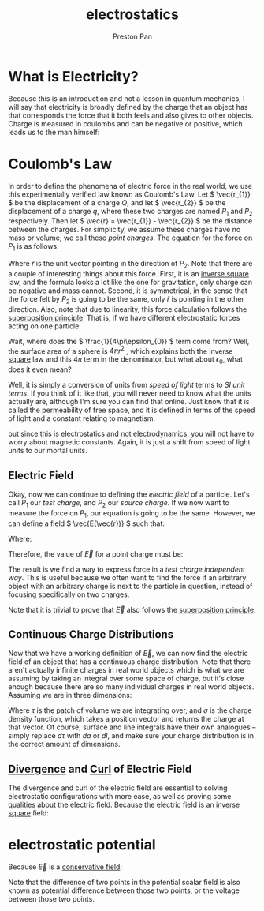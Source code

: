 :PROPERTIES:
:ID:       63713308-0ff7-433f-8103-8b64ba9bdbe1
:END:
#+title: electrostatics
#+author: Preston Pan
#+html_head: <link rel="stylesheet" type="text/css" href="../style.css" />
#+html_head: <script src="https://polyfill.io/v3/polyfill.min.js?features=es6"></script>
#+html_head: <script id="MathJax-script" async src="https://cdn.jsdelivr.net/npm/mathjax@3/es5/tex-mml-chtml.js"></script>
#+options: broken-links:t

* What is Electricity?
Because this is an introduction and not a lesson in quantum mechanics, I will say that electricity is broadly
defined by the charge that an object has that corresponds the force that it both feels and also gives
to other objects. Charge is measured in coulombs and can be negative or positive, which leads us to the man himself:

* Coulomb's Law
:PROPERTIES:
:ID:       5388f4e8-7bb8-452e-b997-fe9892aefcf3
:END:
In order to define the phenomena of electric force in the real world, we use
this experimentally verified law known as Coulomb's Law. Let \( \vec{r_{1}} \) be the displacement
of a charge \( Q \), and let \( \vec{r_{2}} \) be the displacement of a charge \( q \), where these two charges are named \( P_{1}\) and \( P_{2} \) respectively.
Then let \( \vec{r} = \vec{r_{1}} - \vec{r_{2}} \) be the distance between the charges. For simplicity, we assume
these charges have no mass or volume; we call these /point charges/. The equation for the force
on \( P_{1} \) is as follows:

\begin{align*}
\vec{F(\vec{r})} = \frac{1}{4\pi\epsilon_{0}}\frac{qQ}{r^{2}} \hat{r}
\end{align*}

Where \( \hat{r} \) is the unit vector pointing in the direction of \( P_{2} \). Note that there are a
couple of interesting things about this force. First, it is an [[id:2a543b79-33a0-4bc8-bd1c-e4d693666aba][inverse square]] law, and the formula looks a lot like the one for gravitation,
only charge can be negative and mass cannot. Second, it is symmetrical,
in the sense that the force felt by \( P_{2} \) is going to be the same, only \( \hat{r} \)
is pointing in the other direction. Also, note that due to linearity, this force calculation follows the [[id:422653e2-daa4-422a-9cb7-3983a5a72554][superposition principle]].
That is, if we have different electrostatic forces acting on one particle:

\begin{align*}
\vec{F_{tot}} = \vec{F_{1}} + \vec{F_{2}} + … = \sum_{i=1}^{n} \vec{F_{i}}.
\end{align*}

Wait, where does the \( \frac{1}{4\pi\epsilon_{0}} \) term come from? Well, the surface area of a sphere
is \( 4\pi r^{2}\) , which explains both the [[id:2a543b79-33a0-4bc8-bd1c-e4d693666aba][inverse square]] law and this \( 4\pi \) term in the denominator,
but what about \( \epsilon_{0} \), what does it even mean?

Well, it is simply a conversion of units from /speed of light/ terms to /SI unit terms/. If you
think of it like that, you will never need to know what the units actually are, although I'm
sure you can find that online. Just know that it is called the permeability of free space, and
it is defined in terms of the speed of light and a constant relating to magnetism:

\begin{align*}
\epsilon_{0}\mu_{0} = \frac{1}{c^{2}}
\end{align*}

but since this is electrostatics and not electrodynamics, you will not have to worry about
magnetic constants. Again, it is just a shift from speed of light units to our mortal units.

** Electric Field
:PROPERTIES:
:ID:       63656810-537f-42fc-a38a-1468d763b39a
:END:
Okay, now we can continue to defining the /electric field/ of a particle. Let's call \( P_{1} \) our
/test charge/, and \( P_{2} \) our /source charge/. If we now want to measure the force on \( P_{1} \),
our equation is going to be the same. However, we can define a field \( \vec{E(\vec{r})} \) such that:

\begin{align*}
\vec{F} = Q\vec{E}
\end{align*}

Where:

\begin{align*}
\vec{E} = \frac{\vec{F}}{Q}
\end{align*}

Therefore, the value of \( \vec{E} \) for a point charge must be:

\begin{align*}
\vec{E} := \frac{1}{4\pi\epsilon_{0}}\frac{q}{r^{2}}\hat{r}.
\end{align*}

The result is we find a way to express force in a /test charge independent way/. This is useful
because we often want to find the force if an arbitrary object with an arbitrary charge is next
to the particle in question, instead of focusing specifically on two charges.

Note that it is trivial to prove that \( \vec{E} \) also follows the [[id:422653e2-daa4-422a-9cb7-3983a5a72554][superposition principle]].


** Continuous Charge Distributions
Now that we have a working definition of \( \vec{E} \), we can now find the electric field of an object
that has a continuous charge distribution. Note that there aren't actually infinite charges in real
world objects which is what we are assuming by taking an integral over some space of charge, but
it's close enough because there are so many individual charges in real world objects. Assuming we are in
three dimensions:

\begin{align*}
\vec{E(\vec{r})} = \frac{1}{4\pi\epsilon_{0}} \int_{space} \frac{\sigma(\vec{r_{2}})}{r^{2}}\hat{r}d\tau
\end{align*}

Where \( \tau \) is the patch of volume we are integrating over, and \( \sigma \) is the charge density function,
which takes a position vector and returns the charge at that vector. Of course, surface and line integrals
have their own analogues -- simply replace \( d\tau \) with \( da \) or \( dl \), and make sure your charge
distribution is in the correct amount of dimensions.

** [[id:12a2d5b3-f98c-45e5-9107-5560288b5aa8][Divergence]] and [[id:b25e0e44-c764-4f0a-a5ad-7f9d79c7660d][Curl]] of Electric Field
The divergence and curl of the electric field are essential to solving electrostatic configurations with more
ease, as well as proving some qualities about the electric field. Because the electric field is an [[id:2a543b79-33a0-4bc8-bd1c-e4d693666aba][inverse square]]
field:
\begin{align*}
\vec{\nabla} \cdot \vec{E} = \frac{\sigma(\vec{r_{1}})}{\epsilon_{0}} \\
\oint\vec{E} \cdot d\vec{a} = \frac{q_{enc.}}{\epsilon_{0}} \\
\vec{\nabla} \times \vec{E} = \vec{0} \\
\oint\vec{E} \cdot d\vec{l} = \vec{0}
\end{align*}

* electrostatic potential
:PROPERTIES:
:ID:       951db9ac-3e8b-49a1-b609-2bbb795be834
:ROAM_ALIASES: "potential difference" voltage
:END:
Because \(\vec{E}\) is a [[id:6f2aba40-5c9f-406b-a1fa-13018de55648][conservative field]]:
\begin{align*}
\vec{E} = -\vec{\nabla}V \\
\nabla^{2}V = -\frac{\sigma(\vec{r_{1}})}{\epsilon_{0}} \\
V(\vec{r}) = -\frac{1}{4\pi \epsilon_{0}}\int\frac{\sigma(\vec{r_{2}})}{r}dr
\end{align*}
Note that the difference of two points in the potential scalar field is also known as potential difference
between those two points, or the voltage between those two points.

